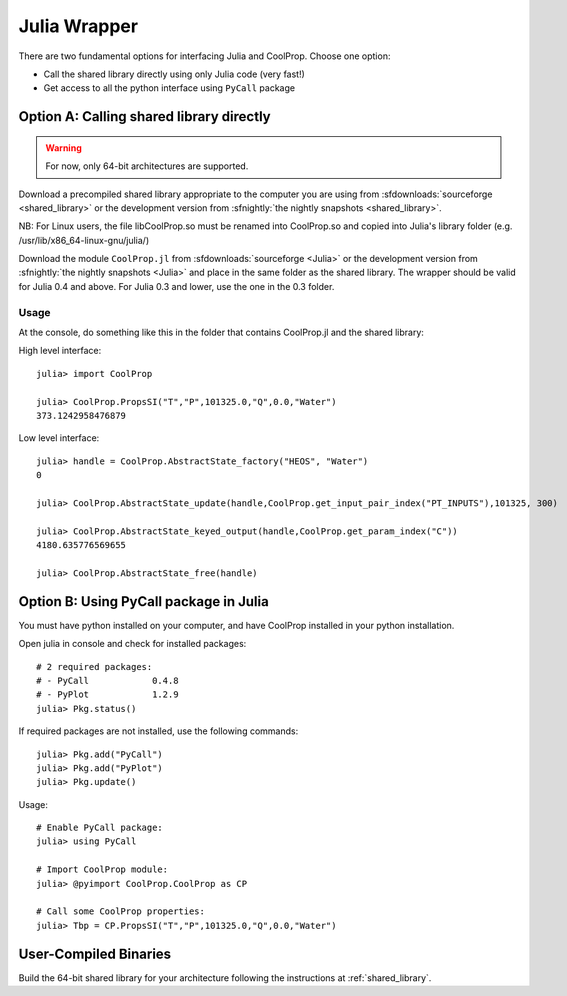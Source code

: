 .. _Julia:

*************
Julia Wrapper
*************

There are two fundamental options for interfacing Julia and CoolProp. Choose one option:

* Call the shared library directly using only Julia code (very fast!)
* Get access to all the python interface using ``PyCall`` package

Option A: Calling shared library directly
=========================================

.. warning::

    For now, only 64-bit architectures are supported.
    
Download a precompiled shared library appropriate to the computer you are using from :sfdownloads:`sourceforge <shared_library>` or the development version from :sfnightly:`the nightly snapshots <shared_library>`.  

NB: For Linux users, the file libCoolProp.so must be renamed into CoolProp.so and copied into Julia's library folder (e.g. /usr/lib/x86_64-linux-gnu/julia/)

Download the module ``CoolProp.jl`` from :sfdownloads:`sourceforge <Julia>` or the development version from :sfnightly:`the nightly snapshots <Julia>` and place in the same folder as the shared library.
The wrapper should be valid for Julia 0.4 and above. For Julia 0.3 and lower, use the one in the 0.3 folder.

Usage
-----
At the console, do something like this in the folder that contains CoolProp.jl and the shared library:

High level interface::

    julia> import CoolProp
    
    julia> CoolProp.PropsSI("T","P",101325.0,"Q",0.0,"Water")
    373.1242958476879

Low level interface::

    julia> handle = CoolProp.AbstractState_factory("HEOS", "Water")
    0
    
    julia> CoolProp.AbstractState_update(handle,CoolProp.get_input_pair_index("PT_INPUTS"),101325, 300)
    
    julia> CoolProp.AbstractState_keyed_output(handle,CoolProp.get_param_index("C"))
    4180.635776569655

    julia> CoolProp.AbstractState_free(handle)
    
Option B: Using PyCall package in Julia
=======================================

You must have python installed on your computer, and have CoolProp installed in your python installation.

Open julia in console and check for installed packages::
    
    # 2 required packages:
    # - PyCall            0.4.8
    # - PyPlot            1.2.9    
    julia> Pkg.status()

If required packages are not installed, use the following commands::

    julia> Pkg.add("PyCall")
    julia> Pkg.add("PyPlot")
    julia> Pkg.update()

Usage::

    # Enable PyCall package:
    julia> using PyCall

    # Import CoolProp module:
    julia> @pyimport CoolProp.CoolProp as CP

    # Call some CoolProp properties:
    julia> Tbp = CP.PropsSI("T","P",101325.0,"Q",0.0,"Water")

User-Compiled Binaries
======================

Build the 64-bit shared library for your architecture following the instructions at :ref:`shared_library`.
